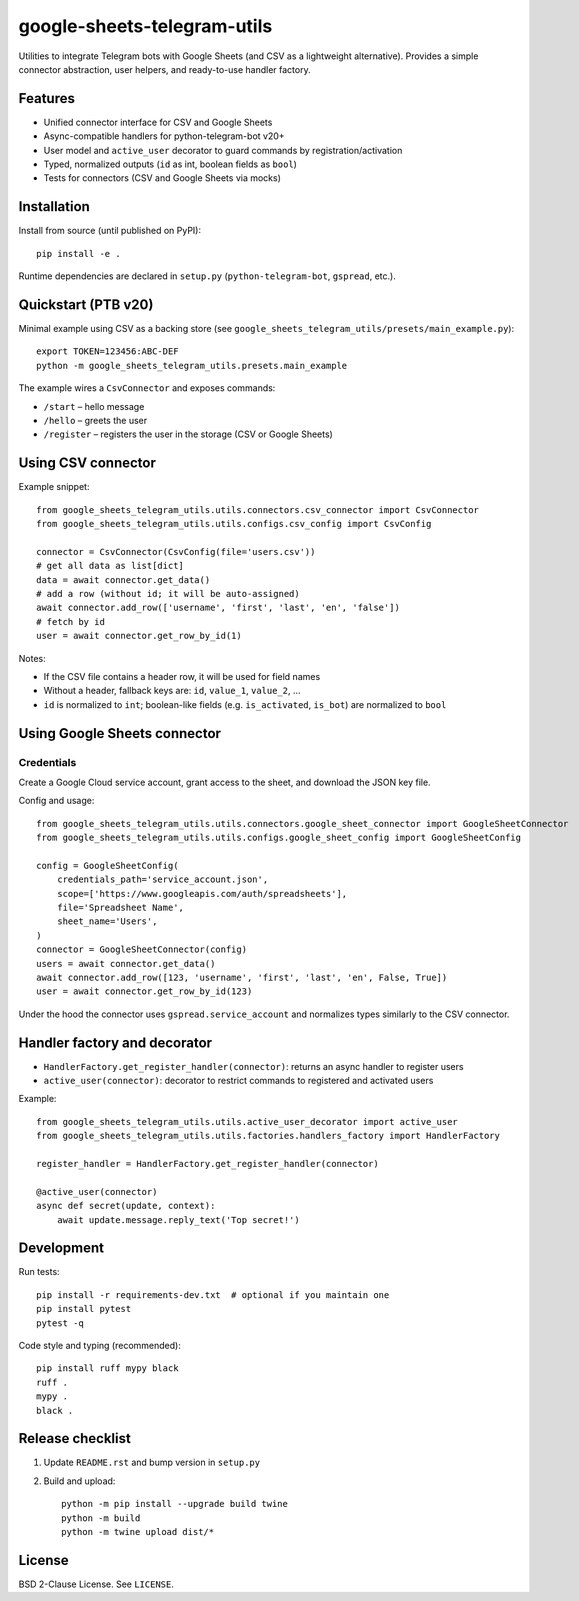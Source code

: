 google-sheets-telegram-utils
=============================

Utilities to integrate Telegram bots with Google Sheets (and CSV as a lightweight alternative).
Provides a simple connector abstraction, user helpers, and ready-to-use handler factory.


Features
--------

- Unified connector interface for CSV and Google Sheets
- Async-compatible handlers for python-telegram-bot v20+
- User model and ``active_user`` decorator to guard commands by registration/activation
- Typed, normalized outputs (``id`` as int, boolean fields as ``bool``)
- Tests for connectors (CSV and Google Sheets via mocks)


Installation
------------

Install from source (until published on PyPI)::

  pip install -e .

Runtime dependencies are declared in ``setup.py`` (``python-telegram-bot``, ``gspread``, etc.).


Quickstart (PTB v20)
--------------------

Minimal example using CSV as a backing store (see ``google_sheets_telegram_utils/presets/main_example.py``)::

  export TOKEN=123456:ABC-DEF
  python -m google_sheets_telegram_utils.presets.main_example

The example wires a ``CsvConnector`` and exposes commands:

- ``/start`` – hello message
- ``/hello`` – greets the user
- ``/register`` – registers the user in the storage (CSV or Google Sheets)


Using CSV connector
-------------------

Example snippet::

  from google_sheets_telegram_utils.utils.connectors.csv_connector import CsvConnector
  from google_sheets_telegram_utils.utils.configs.csv_config import CsvConfig

  connector = CsvConnector(CsvConfig(file='users.csv'))
  # get all data as list[dict]
  data = await connector.get_data()
  # add a row (without id; it will be auto-assigned)
  await connector.add_row(['username', 'first', 'last', 'en', 'false'])
  # fetch by id
  user = await connector.get_row_by_id(1)

Notes:

- If the CSV file contains a header row, it will be used for field names
- Without a header, fallback keys are: ``id``, ``value_1``, ``value_2``, ...
- ``id`` is normalized to ``int``; boolean-like fields (e.g. ``is_activated``, ``is_bot``) are normalized to ``bool``


Using Google Sheets connector
----------------------------

Credentials
~~~~~~~~~~~

Create a Google Cloud service account, grant access to the sheet, and download the JSON key file.

Config and usage::

  from google_sheets_telegram_utils.utils.connectors.google_sheet_connector import GoogleSheetConnector
  from google_sheets_telegram_utils.utils.configs.google_sheet_config import GoogleSheetConfig

  config = GoogleSheetConfig(
      credentials_path='service_account.json',
      scope=['https://www.googleapis.com/auth/spreadsheets'],
      file='Spreadsheet Name',
      sheet_name='Users',
  )
  connector = GoogleSheetConnector(config)
  users = await connector.get_data()
  await connector.add_row([123, 'username', 'first', 'last', 'en', False, True])
  user = await connector.get_row_by_id(123)

Under the hood the connector uses ``gspread.service_account`` and normalizes types similarly to the CSV connector.


Handler factory and decorator
----------------------------

- ``HandlerFactory.get_register_handler(connector)``: returns an async handler to register users
- ``active_user(connector)``: decorator to restrict commands to registered and activated users

Example::

  from google_sheets_telegram_utils.utils.active_user_decorator import active_user
  from google_sheets_telegram_utils.utils.factories.handlers_factory import HandlerFactory

  register_handler = HandlerFactory.get_register_handler(connector)

  @active_user(connector)
  async def secret(update, context):
      await update.message.reply_text('Top secret!')


Development
-----------

Run tests::

  pip install -r requirements-dev.txt  # optional if you maintain one
  pip install pytest
  pytest -q

Code style and typing (recommended)::

  pip install ruff mypy black
  ruff .
  mypy .
  black .


Release checklist
-----------------

1. Update ``README.rst`` and bump version in ``setup.py``
2. Build and upload::

     python -m pip install --upgrade build twine
     python -m build
     python -m twine upload dist/*


License
-------

BSD 2-Clause License. See ``LICENSE``.
